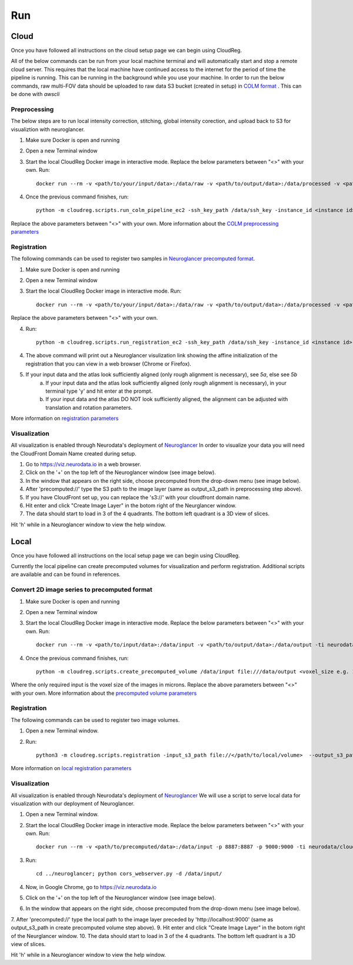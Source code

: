 ###
Run
###

*****
Cloud
*****

Once you have followed all instructions on the cloud setup page we can begin using CloudReg.

All of the below commands can be run from your local machine terminal and will automatically start and stop a remote cloud server. This requires that the local machine have continued access to the internet for the period of time the pipeline is running. This can be running in the background while you use your machine. 
In order to run the below commands, raw multi-FOV data should be uploaded to raw data S3 bucket (created in setup) in `COLM format <https://www.nature.com/articles/nprot.2014.123>`_ . This can be done with `awscli`


Preprocessing
-------------
The below steps are to run local intensity correction, stitching, global intensity corection, and upload back to S3 for visualiztion with neuroglancer.

1. Make sure Docker is open and running
2. Open a new Terminal window
3. Start the local CloudReg Docker image in interactive mode. Replace the below parameters between "<>" with your own. Run:: 
        
    docker run --rm -v <path/to/your/input/data>:/data/raw -v <path/to/output/data>:/data/processed -v <path/to/ssh/key>:/data/ssh_key -ti neurodata/cloudreg:local

4. Once the previous command finishes, run:: 

    python -m cloudreg.scripts.run_colm_pipeline_ec2 -ssh_key_path /data/ssh_key -instance_id <instance id> -input_s3_path <s3://path/to/raw/data> -output_s3_path <s3://path/to/output/data> -num_channels <number of channels imaged in raw data> -autofluorescence_channel <integer between 0 and max number of channels>
    
Replace the above parameters between "<>" with your own. More information about the `COLM preprocessing parameters <https://cloudreg.neurodata.io#cloudreg.scripts.run_registration_ec2.run_colm_pipeline_ec2>`_


Registration
------------
The following commands can be used to register two samples in `Neuroglancer precomputed format <https://github.com/google/neuroglancer/blob/master/src/neuroglancer/datasource/precomputed/volume.md>`_.

1. Make sure Docker is open and running
2. Open a new Terminal window
3. Start the local CloudReg Docker image in interactive mode. Run:: 
        
    docker run --rm -v <path/to/your/input/data>:/data/raw -v <path/to/output/data>:/data/processed -v <path/to/ssh/key>:/data/ssh_key -ti neurodata/cloudreg:local

Replace the above parameters between "<>" with your own.

4. Run::

    python -m cloudreg.scripts.run_registration_ec2 -ssh_key_path /data/ssh_key -instance_id <instance id> -input_s3_path <s3://path/to/raw/data> -output_s3_path <s3://path/to/output/data>  -orientation <3-letter orientation scheme>

4. The above command will print out a Neuroglancer visulization link showing the affine initialization of the registration that you can view in a web browser (Chrome or Firefox).
5. If your input data and the atlas look sufficiently aligned (only rough alignment is necessary), see `5a`, else see `5b`
    a) If your input data and the atlas look sufficiently aligned (only rough alignment is necessary), in your terminal type 'y' and hit enter at the prompt.
    b) If your input data and the atlas DO NOT look sufficiently aligned, the alignment can be adjusted with translation and rotation parameters. 

More information on `registration parameters <https://cloudreg.neurodata.io#cloudreg.scripts.run_registration_ec2.run_registration>`_


Visualization
-------------
All visualization is enabled through Neurodata's deployment of `Neuroglancer <https://viz.neurodata.io>`_
In order to visualize your data you will need the CloudFront Domain Name created during setup.

1. Go to https://viz.neurodata.io in a web browser. 
2. Click on the '+' on the top left of the Neuroglancer window (see image below). |ngl1|
3. In the window that appears on the right side, choose precomputed from the drop-down menu (see image below). |ngl2|
4. After 'precomputed://' type the S3 path to the image layer (same as output_s3_path in preprocessing step above). |ngl3|
5. If you have CloudFront set up, you can replace the 's3://' with your cloudfront domain name. |ngl4|
6. Hit enter and click "Create Image Layer" in the botom right of the Neurglancer window. |ngl5|
7. The data should start to load in 3 of the 4 quadrants. The bottom left quadrant is a 3D view of slices.

.. |ngl1| image:: _static/ngl1.png
.. |ngl2| image:: _static/ngl2.png
.. |ngl3| image:: _static/ngl3.png
.. |ngl4| image:: _static/ngl4.png
.. |ngl5| image:: _static/ngl5.png

Hit 'h' while in a Neuroglancer window to view the help window.


*****
Local
*****

Once you have followed all instructions on the local setup page we can begin using CloudReg.

Currently the local pipeline can create precomputed volumes for visualization and perform registration. Additional scripts are available and can be found in references.

Convert 2D image series to precomputed format
---------------------------------------------
1. Make sure Docker is open and running
2. Open a new Terminal window
3. Start the local CloudReg Docker image in interactive mode. Replace the below parameters between "<>" with your own. Run:: 
        
    docker run --rm -v <path/to/input/data>:/data/input -v <path/to/output/data>:/data/output -ti neurodata/cloudreg:local

4. Once the previous command finishes, run:: 

    python -m cloudreg.scripts.create_precomputed_volume /data/input file:///data/output <voxel_size e.g. 1.0 1.0 1.0>
    
Where the only required input is the voxel size of the images in microns. Replace the above parameters between "<>" with your own. More information about the `precomputed volume parameters <https://cloudreg.neurodata.io#cloudreg.scripts.create_precomputed_volume>`_


Registration
------------
The following commands can be used to register two image volumes.

1. Open a new Terminal window.
2. Run:: 

    python3 -m cloudreg.scripts.registration -input_s3_path file://</path/to/local/volume>  --output_s3_path file://</path/to/local/volume>  -log_s3_path file://</path/to/local/volume> -orientation RIP 

More  information on `local registration parameters <https://cloudreg.neurodata.io#cloudreg.scripts.registration>`_


Visualization
-------------
All visualization is enabled through Neurodata's deployment of `Neuroglancer <https://viz.neurodata.io>`_
We will use a script to serve local data for visualization with our deployment of Neuroglancer.


1. Open a new Terminal window.
2. Start the local CloudReg Docker image in interactive mode. Replace the below parameters between "<>" with your own. Run:: 
        
    docker run --rm -v <path/to/precomputed/data>:/data/input -p 8887:8887 -p 9000:9000 -ti neurodata/cloudreg:local

3. Run::

    cd ../neuroglancer; python cors_webserver.py -d /data/input/
    
4. Now, in Google Chrome, go to https://viz.neurodata.io 
5. Click on the '+' on the top left of the Neuroglancer window (see image below). |ngl1l|
6. In the window that appears on the right side, choose precomputed from the drop-down menu (see image below). |ngl2l|
7. After 'precomputed://' type the local path to the image layer preceded by 'http://localhost:9000' (same as output_s3_path in create precomputed volume step above). |ngl3l|
9.  Hit enter and click "Create Image Layer" in the botom right of the Neurglancer window. |ngl5l|
10. The data should start to load in 3 of the 4 quadrants. The bottom left quadrant is a 3D view of slices.

.. |ngl1l| image:: _static/ngl1.png
.. |ngl2l| image:: _static/ngl2.png
.. |ngl3l| image:: _static/ngl3l.png
.. |ngl4l| image:: _static/ngl4.png
.. |ngl5l| image:: _static/ngl5.png

Hit 'h' while in a Neuroglancer window to view the help window.